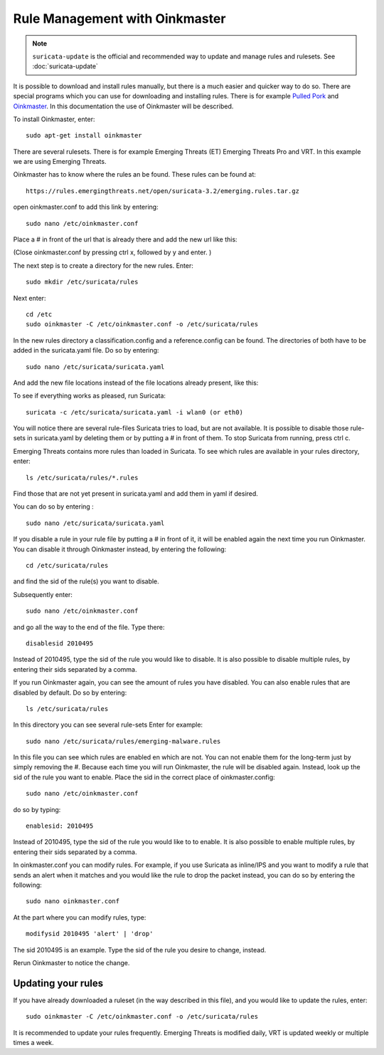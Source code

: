 Rule Management with Oinkmaster
===============================

.. note:: ``suricata-update`` is the official and recommended way to
          update and manage rules and rulesets. See :doc:`suricata-update`

It is possible to download and install rules manually, but there is a
much easier and quicker way to do so. There are special programs which
you can use for downloading and installing rules. There is for example
`Pulled Pork <https://github.com/shirkdog/pulledpork>`_ and
`Oinkmaster <http://oinkmaster.sourceforge.net/>`_. In this documentation
the use of Oinkmaster will be described.

To install Oinkmaster, enter:

::

  sudo apt-get install oinkmaster

There are several rulesets. There is for example Emerging Threats (ET)
Emerging Threats Pro and VRT.  In this example we are using Emerging
Threats.

Oinkmaster has to know where the rules an be found. These rules can be found at:

::

  https://rules.emergingthreats.net/open/suricata-3.2/emerging.rules.tar.gz

open oinkmaster.conf to add this link by entering:

::

  sudo nano /etc/oinkmaster.conf

Place a # in front of the url that is already there and add the new url like this:

.. image:: oinkmaster/oinkmasterconf.png

(Close oinkmaster.conf by pressing ctrl x, followed by y and enter. )

The next step is to create a directory for the new rules. Enter:

::

  sudo mkdir /etc/suricata/rules


Next enter:

::

  cd /etc
  sudo oinkmaster -C /etc/oinkmaster.conf -o /etc/suricata/rules

In the new rules directory a classification.config and a
reference.config can be found. The directories of both have to be
added in the suricata.yaml file. Do so by entering:

::

  sudo nano /etc/suricata/suricata.yaml

And add the new file locations instead of the file locations already
present, like this:

.. image:: oinkmaster/suricata_yaml.png

To see if everything works as pleased, run Suricata:

::

  suricata -c /etc/suricata/suricata.yaml -i wlan0 (or eth0)

You will notice there are several rule-files Suricata tries to load,
but are not available. It is possible to disable those rule-sets in
suricata.yaml by deleting them or by putting a # in front of them.  To
stop Suricata from running, press ctrl c.

Emerging Threats contains more rules than loaded in Suricata. To see
which rules are available in your rules directory, enter:

::

  ls /etc/suricata/rules/*.rules

Find those that are not yet present in suricata.yaml and add them in
yaml if desired.

You can do so by entering :

::

  sudo nano /etc/suricata/suricata.yaml

If you disable a rule in your rule file by putting a # in front of it,
it will be enabled again the next time you run Oinkmaster. You can
disable it through Oinkmaster instead, by entering the following:

::

  cd /etc/suricata/rules

and find the sid of the rule(s) you want to disable.

Subsequently enter:

::

  sudo nano /etc/oinkmaster.conf

and go all the way to the end of the file.
Type there:

::

  disablesid 2010495

Instead of 2010495, type the sid of the rule you would like to
disable. It is also possible to disable multiple rules, by entering
their sids separated by a comma.

If you run Oinkmaster again, you can see the amount of rules you have
disabled.  You can also enable rules that are disabled by default. Do
so by entering:

::

  ls /etc/suricata/rules

In this directory you can see several rule-sets
Enter for example:

::

  sudo nano /etc/suricata/rules/emerging-malware.rules

In this file you can see which rules are enabled en which are not.
You can not enable them for the long-term just by simply removing
the #. Because each time you will run Oinkmaster, the rule will be
disabled again.  Instead, look up the sid of the rule you want to
enable. Place the sid in the correct place of oinkmaster.config:

::

  sudo nano /etc/oinkmaster.conf

do so by typing:

::

  enablesid: 2010495

Instead of 2010495, type the sid of the rule you would like to to
enable. It is also possible to enable multiple rules, by entering
their sids separated by a comma.

In oinkmaster.conf you can modify rules. For example, if you use
Suricata as inline/IPS and you want to modify a rule that sends an
alert when it matches and you would like the rule to drop the packet
instead, you can do so by entering the following:

::

  sudo nano oinkmaster.conf

At the part where you can modify rules, type:

::

  modifysid 2010495 'alert' | 'drop'

The sid 2010495 is an example. Type the sid of the rule you desire to
change, instead.

Rerun Oinkmaster to notice the change.

Updating your rules
~~~~~~~~~~~~~~~~~~~

If you have already downloaded a ruleset (in the way described in this
file), and you would like to update the rules, enter:

::

  sudo oinkmaster -C /etc/oinkmaster.conf -o /etc/suricata/rules

It is recommended to update your rules frequently. Emerging Threats is
modified daily, VRT is updated weekly or multiple times a week.
